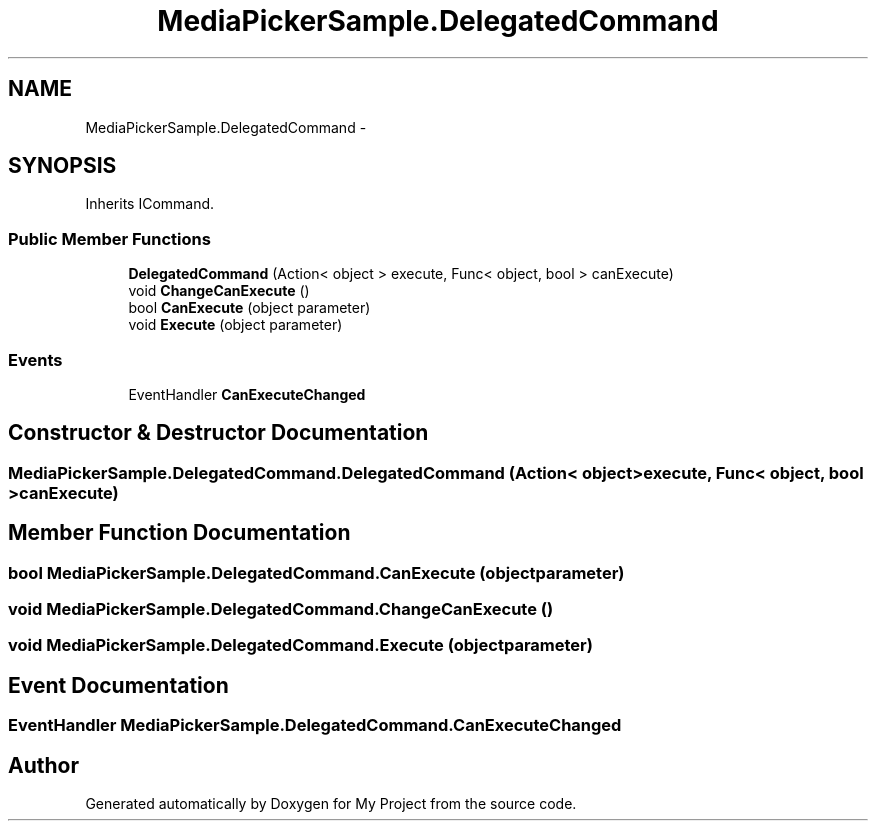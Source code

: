 .TH "MediaPickerSample.DelegatedCommand" 3 "Tue Jul 1 2014" "My Project" \" -*- nroff -*-
.ad l
.nh
.SH NAME
MediaPickerSample.DelegatedCommand \- 
.SH SYNOPSIS
.br
.PP
.PP
Inherits ICommand\&.
.SS "Public Member Functions"

.in +1c
.ti -1c
.RI "\fBDelegatedCommand\fP (Action< object > execute, Func< object, bool > canExecute)"
.br
.ti -1c
.RI "void \fBChangeCanExecute\fP ()"
.br
.ti -1c
.RI "bool \fBCanExecute\fP (object parameter)"
.br
.ti -1c
.RI "void \fBExecute\fP (object parameter)"
.br
.in -1c
.SS "Events"

.in +1c
.ti -1c
.RI "EventHandler \fBCanExecuteChanged\fP"
.br
.in -1c
.SH "Constructor & Destructor Documentation"
.PP 
.SS "MediaPickerSample\&.DelegatedCommand\&.DelegatedCommand (Action< object >execute, Func< object, bool >canExecute)"

.SH "Member Function Documentation"
.PP 
.SS "bool MediaPickerSample\&.DelegatedCommand\&.CanExecute (objectparameter)"

.SS "void MediaPickerSample\&.DelegatedCommand\&.ChangeCanExecute ()"

.SS "void MediaPickerSample\&.DelegatedCommand\&.Execute (objectparameter)"

.SH "Event Documentation"
.PP 
.SS "EventHandler MediaPickerSample\&.DelegatedCommand\&.CanExecuteChanged"


.SH "Author"
.PP 
Generated automatically by Doxygen for My Project from the source code\&.
